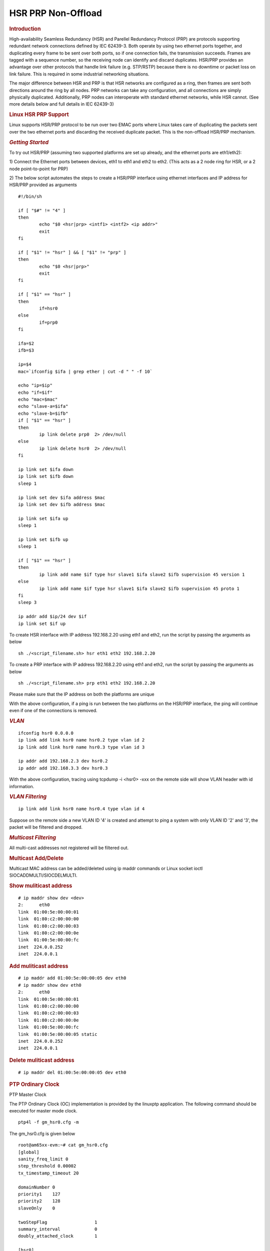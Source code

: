 ===================
HSR PRP Non-Offload
===================

.. rubric:: **Introduction**

High-availability Seamless Redundancy (HSR) and Parellel Redundancy
Protocol (PRP) are protocols supporting redundant network connections defined
by IEC 62439-3. Both operate by using two ethernet ports together, and
duplicating every frame to be sent over both ports, so if one connection
fails, the transmission succeeds. Frames are tagged with a sequence number,
so the receiving node can identify and discard duplicates. HSR/PRP provides
an advantage over other protocols that handle link failure (e.g. STP/RSTP)
because there is no downtime or packet loss on link failure. This is
required in some industrial networking situations.

The major difference between HSR and PRP is that HSR networks are configured
as a ring, then frames are sent both directions around the ring by all nodes.
PRP networks can take any configuration, and all connections are simply
physically duplicated. Additionally, PRP nodes can interoperate with standard
ethernet networks, while HSR cannot. (See more details below and full details
in IEC 62439-3)

.. rubric:: **Linux HSR PRP Support**

Linux supports HSR/PRP protocol to be run over two EMAC ports where Linux
takes care of duplicating the packets sent over the two ethernet ports and
discarding the received duplicate packet. This is the non-offload HSR/PRP
mechanism.

.. rubric:: *Getting Started*

To try out HSR/PRP (assuming two supported platforms are set up already,
and the ethernet ports are eth1/eth2):

1) Connect the Ethernet ports between devices, eth1 to eth1 and eth2 to eth2.
(This acts as a 2 node ring for HSR, or a 2 node point-to-point for PRP)

2) The below script automates the steps to create a HSR/PRP interface using
ethernet interfaces and IP address for HSR/PRP provided as arguments

::

  #!/bin/sh

  if [ "$#" != "4" ]
  then
          echo "$0 <hsr|prp> <intf1> <intf2> <ip addr>"
          exit
  fi

  if [ "$1" != "hsr" ] && [ "$1" != "prp" ]
  then
          echo "$0 <hsr|prp>"
          exit
  fi

  if [ "$1" == "hsr" ]
  then
          if=hsr0
  else
          if=prp0
  fi

  ifa=$2
  ifb=$3

  ip=$4
  mac=`ifconfig $ifa | grep ether | cut -d " " -f 10`

  echo "ip=$ip"
  echo "if=$if"
  echo "mac=$mac"
  echo "slave-a=$ifa"
  echo "slave-b=$ifb"
  if [ "$1" == "hsr" ]
  then
          ip link delete prp0  2> /dev/null
  else
          ip link delete hsr0  2> /dev/null
  fi

  ip link set $ifa down
  ip link set $ifb down
  sleep 1

  ip link set dev $ifa address $mac
  ip link set dev $ifb address $mac

  ip link set $ifa up
  sleep 1

  ip link set $ifb up
  sleep 1

  if [ "$1" == "hsr" ]
  then
          ip link add name $if type hsr slave1 $ifa slave2 $ifb supervision 45 version 1
  else
          ip link add name $if type hsr slave1 $ifa slave2 $ifb supervision 45 proto 1
  fi
  sleep 3

  ip addr add $ip/24 dev $if
  ip link set $if up

To create HSR interface with IP address 192.168.2.20 using eth1 and eth2, run
the script by passing the arguments as below

::

  sh ./<script_filename.sh> hsr eth1 eth2 192.168.2.20

To create a PRP interface with IP address 192.168.2.20 using eth1 and eth2, run
the script by passing the arguments as below

::

  sh ./<script_filename.sh> prp eth1 eth2 192.168.2.20

Please make sure that the IP address on both the platforms are unique

With the above configuration, if a ping is run between the two platforms on the
HSR/PRP interface, the ping will continue even if one of the connections is removed.

.. rubric:: *VLAN*

::

  ifconfig hsr0 0.0.0.0
  ip link add link hsr0 name hsr0.2 type vlan id 2
  ip link add link hsr0 name hsr0.3 type vlan id 3

  ip addr add 192.168.2.3 dev hsr0.2
  ip addr add 192.168.3.3 dev hsr0.3

With the above configuration, tracing using tcpdump -i <hsr0> -xxx on the remote
side will show VLAN header with id information.

.. rubric:: *VLAN Filtering*

::

  ip link add link hsr0 name hsr0.4 type vlan id 4

Suppose on the remote side a new VLAN ID '4' is created and attempt to ping
a system with only VLAN ID '2' and '3', the packet will be filtered and dropped.

.. rubric:: *Multicast Filtering*

All multi-cast addresses not registered will be filtered out.

.. rubric:: Multicast Add/Delete

Multicast MAC address can be added/deleted using ip maddr commands or Linux socket ioctl SIOCADDMULTI/SIOCDELMULTI.


.. rubric:: Show muliticast address

::

    # ip maddr show dev <dev>
    2:      eth0
    link  01:00:5e:00:00:01
    link  01:80:c2:00:00:00
    link  01:80:c2:00:00:03
    link  01:80:c2:00:00:0e
    link  01:00:5e:00:00:fc
    inet  224.0.0.252
    inet  224.0.0.1

.. rubric:: Add muliticast address

::

    # ip maddr add 01:00:5e:00:00:05 dev eth0
    # ip maddr show dev eth0
    2:      eth0
    link  01:00:5e:00:00:01
    link  01:80:c2:00:00:00
    link  01:80:c2:00:00:03
    link  01:80:c2:00:00:0e
    link  01:00:5e:00:00:fc
    link  01:00:5e:00:00:05 static
    inet  224.0.0.252
    inet  224.0.0.1

.. rubric:: Delete muliticast address

::

    # ip maddr del 01:00:5e:00:00:05 dev eth0

.. rubric:: PTP Ordinary Clock

PTP Master Clock

The PTP Ordinary Clock (OC) implementation is provided by the linuxptp application.
The following command should be executed for master mode clock.

::

  ptp4l -f gm_hsr0.cfg -m


The gm_hsr0.cfg is given below

::

  root@am65xx-evm:~# cat gm_hsr0.cfg
  [global]
  sanity_freq_limit 0
  step_threshold 0.00002
  tx_timestamp_timeout 20

  domainNumber 0
  priority1    127
  priority2    128
  slaveOnly    0

  twoStepFlag                  1
  summary_interval             0
  doubly_attached_clock        1

  [hsr0]
  redundancy                   1
  delay_mechanism              P2P
  network_transport            L2

  [eth1]
  redundancy                   1
  redundancy_master_interface  hsr0
  redundancy_slave_number      1

  logAnnounceInterval          0
  logSyncInterval              0
  logMinPdelayReqInterval      0
  announceReceiptTimeout       3
  syncReceiptTimeout           2

  delay_mechanism              P2P
  network_transport            L2
  egressLatency                726
  ingressLatency               186
  fault_reset_interval         0

  [eth2]
  redundancy                   1
  redundancy_master_interface  hsr0
  redundancy_slave_number      2

  logAnnounceInterval          0
  logSyncInterval              0
  logMinPdelayReqInterval      0
  announceReceiptTimeout       3
  syncReceiptTimeout           2

  delay_mechanism              P2P
  network_transport            L2
  egressLatency                726
  ingressLatency               186
  fault_reset_interval         0

PTP Slave Clock

The following command should be executed for slave mode clock.

::

  ptp4l -f oc_hsr0.cfg -m -s

The oc_hsr0.cfg is given below

::

  [global]
  sanity_freq_limit 0
  step_threshold 0.00002
  tx_timestamp_timeout 20

  domainNumber 0
  priority1    128
  priority2    128
  slaveOnly    0

  twoStepFlag                  1
  summary_interval             0
  doubly_attached_clock        1

  [hsr0]
  redundancy                   1
  delay_mechanism              P2P
  network_transport            L2

  [eth1]
  redundancy                   1
  redundancy_master_interface  hsr0
  redundancy_slave_number      1

  logAnnounceInterval          0
  logSyncInterval              1
  logMinPdelayReqInterval      0
  announceReceiptTimeout       3
  syncReceiptTimeout           2

  delay_mechanism              P2P
  network_transport            L2
  egressLatency                726
  ingressLatency               186
  fault_reset_interval         0

  [eth2]
  redundancy                   1
  redundancy_master_interface  hsr0
  redundancy_slave_number      2

  logAnnounceInterval          0
  logSyncInterval              1
  logMinPdelayReqInterval      0
  announceReceiptTimeout       3
  syncReceiptTimeout           2

  delay_mechanism              P2P
  network_transport            L2
  egressLatency                726
  ingressLatency               186
  fault_reset_interval         0

PPS

  PPS can be tested using testptp.c tool.

  To find out the PTP device number i.e. PTP Hardware Clock, use

::

  ethtool -T DEVNAME

To turn on PPS,

::

  # ip link set dev eth1 up
  # ./testptp -d /dev/ptp2 -P 1
    pps for system time request okay

To turn off PPS,

::

  # ./testptp -d /dev/ptp2 -P 0
  pps for system time request okay

PTP Over VLAN

For PTP Over VLAN, the PTP oc_hsr0.cfg and gm_hsr0.cfg should use VLAN
interface instead of hsr0.
